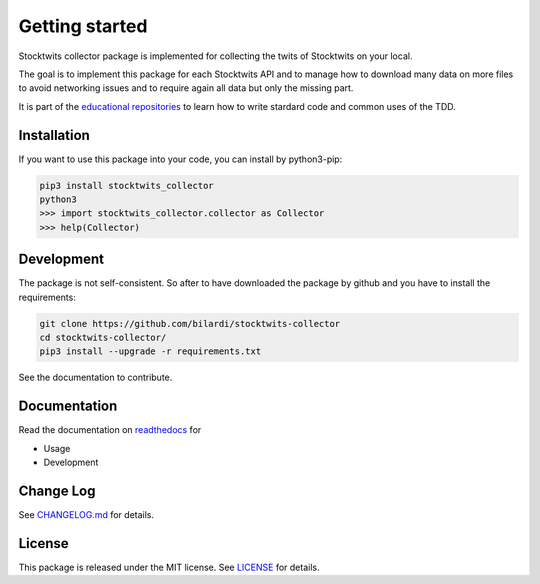 Getting started
===============

Stocktwits collector package is implemented for collecting the twits of Stocktwits on your local.

The goal is to implement this package for each Stocktwits API and to manage how to download many data on more files to avoid networking issues and to require again all data but only the missing part.

It is part of the `educational repositories <https://github.com/pandle/materials>`_ to learn how to write stardard code and common uses of the TDD.

Installation
############

If you want to use this package into your code, you can install by python3-pip:

.. code-block:: bash

    pip3 install stocktwits_collector
    python3
    >>> import stocktwits_collector.collector as Collector
    >>> help(Collector)

Development
###########

The package is not self-consistent. So after to have downloaded the package by github and you have to install the requirements:

.. code-block:: bash

    git clone https://github.com/bilardi/stocktwits-collector
    cd stocktwits-collector/
    pip3 install --upgrade -r requirements.txt

See the documentation to contribute.

Documentation
#############

Read the documentation on `readthedocs <https://stocktwits-collector.readthedocs.io/en/latest/>`_ for

* Usage
* Development

Change Log
##########

See `CHANGELOG.md <https://github.com/bilardi/stocktwits-collector/blob/master/CHANGELOG.md>`_ for details.

License
#######

This package is released under the MIT license.  See `LICENSE <https://github.com/bilardi/stocktwits-collector/blob/master/LICENSE>`_ for details.
